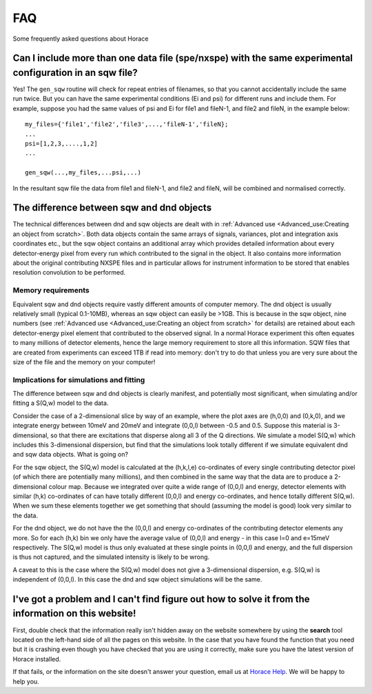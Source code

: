 ###
FAQ
###

Some frequently asked questions about Horace


Can I include more than one data file (spe/nxspe) with the same experimental configuration in an sqw file?
----------------------------------------------------------------------------------------------------------

Yes! The ``gen_sqw`` routine will check for repeat entries of filenames, so that you cannot accidentally include the same run twice. But you can have the same experimental conditions (Ei and psi) for different runs and include them. For example, suppose you had the same values of psi and Ei for file1 and fileN-1, and file2 and fileN, in the example below:

::

   my_files={'file1','file2','file3',...,'fileN-1','fileN};
   ...
   psi=[1,2,3,....,1,2]
   ...

   gen_sqw(...,my_files,...psi,...)


In the resultant sqw file the data from file1 and fileN-1, and file2 and fileN, will be combined and normalised correctly.


The difference between sqw and dnd objects
------------------------------------------

The technical differences between dnd and sqw objects are dealt with in :ref:`Advanced use <Advanced_use:Creating an object from scratch>`. Both data objects contain the same arrays of signals, variances, plot and integration axis coordinates etc., but the sqw object contains an additional array which provides detailed information about every detector-energy pixel from every run which contributed to the signal in the object. It also contains more information about the original contributing NXSPE files and in particular allows for instrument information to be stored that enables resolution convolution to be performed.


Memory requirements
===================

Equivalent sqw and dnd objects require vastly different amounts of computer memory. The dnd object is usually relatively small (typical 0.1-10MB), whereas an sqw object can easily be >1GB. This is because in the sqw object, nine numbers (see :ref:`Advanced use <Advanced_use:Creating an object from scratch>` for details) are retained about each detector-energy pixel element that contributed to the observed signal. In a normal Horace experiment this often equates to many millions of detector elements, hence the large memory requirement to store all this information. SQW files that are created from experiments can exceed 1TB if read into memory: don't try to do that unless you are very sure about the size of the file and the memory on your computer!

Implications for simulations and fitting
========================================

The difference between sqw and dnd objects is clearly manifest, and potentially most significant, when simulating and/or fitting a S(Q,w) model to the data.

Consider the case of a 2-dimensional slice by way of an example, where the plot axes are (h,0,0) and (0,k,0), and we integrate energy between 10meV and 20meV and integrate (0,0,l) between -0.5 and 0.5. Suppose this material is 3-dimensional, so that there are excitations that disperse along all 3 of the Q directions. We simulate a model S(Q,w) which includes this 3-dimensional dispersion, but find that the simulations look totally different if we simulate equivalent dnd and sqw data objects. What is going on?

For the sqw object, the S(Q,w) model is calculated at the (h,k,l,e) co-ordinates of every single contributing detector pixel (of which there are potentially many millions), and then combined in the same way that the data are to produce a 2-dimensional colour map. Because we integrated over quite a wide range of (0,0,l) and energy, detector elements with similar (h,k) co-ordinates of can have totally different (0,0,l) and energy co-ordinates, and hence totally different S(Q,w). When we sum these elements together we get something that should (assuming the model is good) look very similar to the data.

For the dnd object, we do not have the the (0,0,l) and energy co-ordinates of the contributing detector elements any more. So for each (h,k) bin we only have the average value of (0,0,l) and energy - in this case l=0 and e=15meV respectively. The S(Q,w) model is thus only evaluated at these single points in (0,0,l) and energy, and the full dispersion is thus not captured, and the simulated intensity is likely to be wrong.

A caveat to this is the case where the S(Q,w) model does not give a 3-dimensional dispersion, e.g. S(Q,w) is independent of (0,0,l). In this case the dnd and sqw object simulations will be the same.

I've got a problem and I can't find figure out how to solve it from the information on this website!
----------------------------------------------------------------------------------------------------

First, double check that the information really isn't hidden away on the website somewhere by using the **search** tool located on the left-hand side of all the pages on this website. In the case that you have found the function that you need but it is crashing even though you have checked that you are using it correctly, make sure you have the latest version of Horace installed.

If that fails, or the information on the site doesn't answer your question, email us at `Horace Help <mailto:HoraceHelp@stfc.ac.uk>`__. We will be happy to help you.
